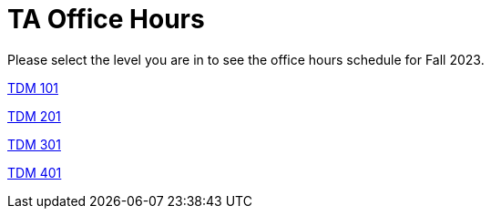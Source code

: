 = TA Office Hours

Please select the level you are in to see the office hours schedule for Fall 2023.

xref:fall2023/logistics/office_hours_101.adoc[[.custom_button]#TDM 101#]

xref:fall2023/logistics/office_hours_201.adoc[[.custom_button]#TDM 201#]

xref:fall2023/logistics/office_hours_301.adoc[[.custom_button]#TDM 301#]

xref:fall2023/logistics/office_hours_401.adoc[[.custom_button]#TDM 401#]